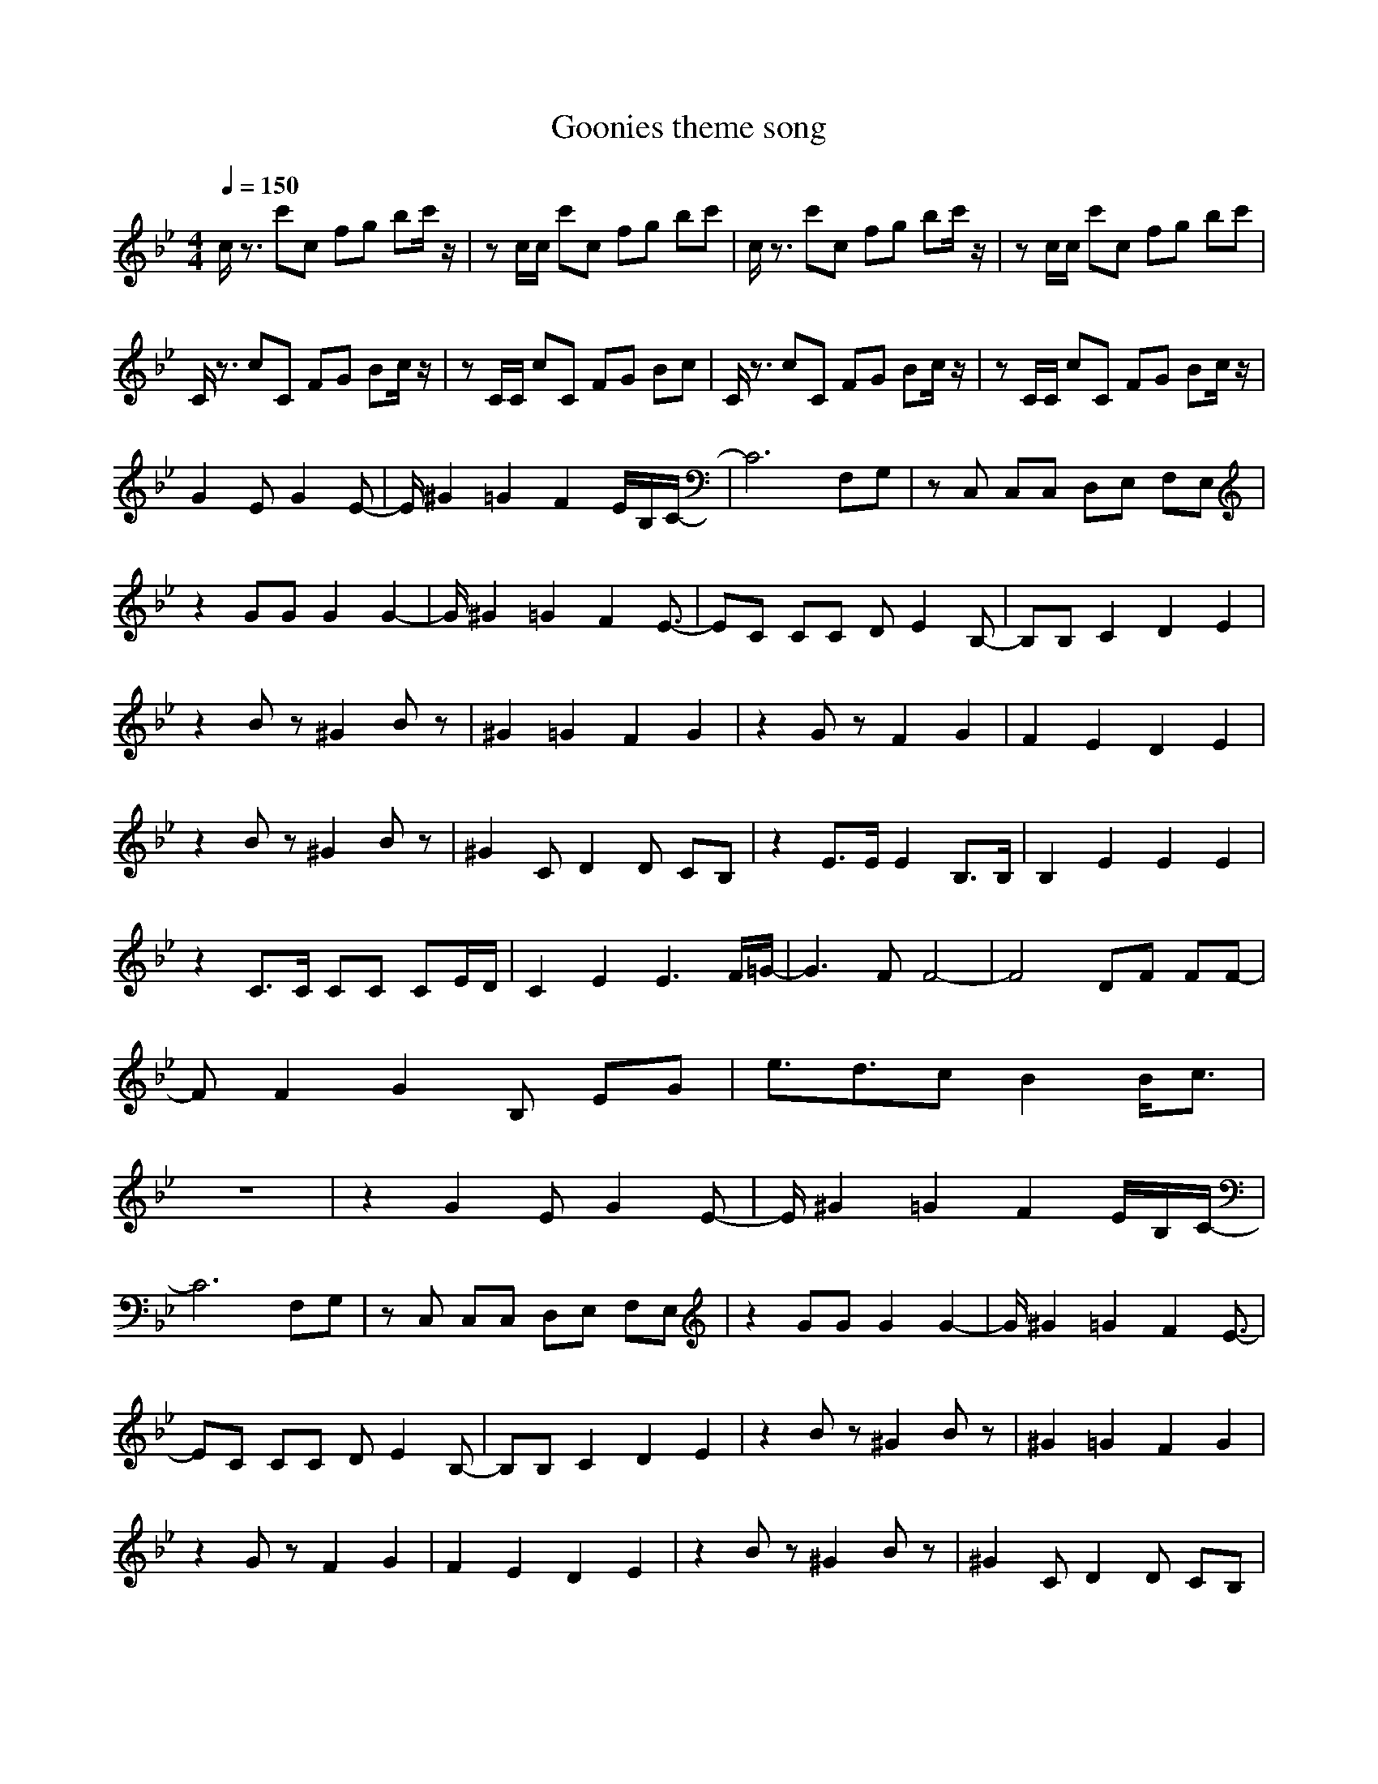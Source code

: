 X: 1
T:Goonies theme song
Z:Samonoske
M:4/4
L:1/8
Q:1/4=150
K:Bb
c/2z3/2 c'c fg bc'/2z/2|zc/2c/2 c'c fg bc'|c/2z3/2 c'c fg bc'/2z/2|zc/2c/2 c'c fg bc'|
C/2z3/2 cC FG Bc/2z/2|zC/2C/2 cC FG Bc|C/2z3/2 cC FG Bc/2z/2|zC/2C/2 cC FG Bc/2z/2|
G2 EG2E-|E/2^G2=G2F2E/2B,/2C/2-|C6 F,G,|zC, C,C, D,E, F,E,|
z2 GG G2 G2-|G/2^G2=G2F2E3/2-|EC CC DE2B,-|B,B, C2 D2 E2|
z2 Bz ^G2 Bz|^G2 =G2 F2 G2|z2 Gz F2 G2|F2 E2 D2 E2|
z2 Bz ^G2 Bz|^G2 CD2D CB,|z2 E3/2E/2 E2 B,3/2B,/2|B,2 E2 E2 E2|
z2 C3/2C/2 CC CE/2D/2|C2 E2 E3F/2=G/2-|G3F F4-|F4 DF FF-|
FF2G2B, EG|e3/2d3/2c B2 B/2c3/2|
z8|z2 G2 EG2E-|E/2^G2=G2F2E/2B,/2C/2-|
C6 F,G,|zC, C,C, D,E, F,E,|z2 GG G2 G2-|G/2^G2=G2F2E3/2-|
EC CC DE2B,-|B,B, C2 D2 E2|z2 Bz ^G2 Bz|^G2 =G2 F2 G2|
z2 Gz F2 G2|F2 E2 D2 E2|z2 Bz ^G2 Bz|^G2 CD2D CB,|
z2 E3/2E/2 E2 B,3/2B,/2|B,2 E2 E2 E2|z2 C3/2C/2 CC CE/2D/2|C2 E2 E3F/2=G/2-|
G3F F4-|F4 DF FF-|FF2G2B, EG|e3/2d3/2c B2 B/2c3/2|
z8|c/2z3/2 c'c fg bc'/2z/2|zc/2c/2 c'c fg bc'|
c/2z3/2 c'c fg bc'/2z/2|zc/2c/2 c'c de fe/2z/2|z8|
z2 G2 EG2E-|E/2^G2=G2F2E/2B,/2C/2-|C6 F,G,|zC, C,C, D,E, F,E,|
z2 GG G2 G2-|G/2^G2=G2F2E3/2-|EC CC DE2B,-|B,B, C2 D2 E2|
z2 Bz ^G2 Bz|^G2 =G2 F2 G2|z2 Gz F2 G2|F2 E2 D2 E2|
z2 Bz ^G2 Bz|^G2 CD2D CB,|z2 E3/2E/2 E2 B,3/2B,/2|B,2 E2 E2 E2|
z2 C3/2C/2 CC CE/2D/2|C2 E2 E3F/2=G/2-|G3F F4-|F4 DF FF-|
FF2G2B, EG|e3/2d3/2c B2 B/2c3/2|z8|z8|
z8|z8|z2 G2 EG2E-|E/2^G2=G2F2E/2B,/2C/2-|
C6 F,G,|zC, C,C, D,E, F,E,|z2 GG G2 G2-|G/2^G2=G2F2E3/2-|
EC CC DE2B,-|B,B, C2 D2 E2|z2 Bz ^G2 Bz|^G2 =G2 F2 G2|
z2 Gz F2 G2|F2 E2 D2 E2|z2 Bz ^G2 Bz|^G2 CD2D CB,|
z2 E3/2E/2 E2 B,3/2B,/2|B,2 E2 E2 E2|z2 C3/2C/2 CC CE/2D/2|C2 E2 E3F/2=G/2-|
G3F F4-|F4 DF FF-|FF2G2B, EG|e3/2d3/2c B2 B/2c3/2|
c/2z3/2 c'c fg bc'/2z/2|zc/2c/2 c'c fg bc'|c/2z3/2 c'c fg bc'/2z/2|zc/2c/2 c'c/2
C/2z3/2 cC FG Bc/2z/2|zC/2C/2 cC FG Bc|C/2z3/2 cC FG Bc/2z/2|zC/2C/2 cC FG z2|
z8|z8|C/2z3/2 cC FG Bc/2z/2|zC/2C/2 cC FG Bc|
C/2z3/2 cC FG Bc/2z/2|zC/2C/2 cC DE FE/2z/2|z8|z8|
z2 G2
C/2z3/2 cC FG Bc/2z/2|zC/2C/2 cC FG Bc|C/2z3/2 cC FG Bc/2z/2|zC/2C/2 cC/2
z8|z6 fe|
g3a/2=b/2 c'4-|c'8|=e3d3 =e2-|=e6
z8|
z2 G2 EG2E|^G2 =G2 F2 EF/2G/2-|G6 B,C|zC CC DE FE|
z2 GG G2 G2|^G2 =G2 F2 E2|zE EE FG2D-|DD E2 F2 G2|
z2 Bz ^G2 =G2|F2 E2 D2 E2|z2 Gz F2 E2|D2 C2 =B,2 C2|
z2 Bz ^G2 =G2|F2 EG2G FE|z2 G3/2G/2 G2 E3/2E/2|E2 G2 G2 G2|
z2 G3/2G/2 GF EG/2F/2|E2 ^G2 ^G3B/2c/2-|c3B B4-|B4 =GB BB-|
BB2c zE GB|_e3/2d3/2c B2 B/2c3/2|z8|z8|
z8|z8|z2 G2 EG2E|^G2 =G2 F2 EF/2G/2-|
G6 _B,C|zC CC DE FE|z2 GG G2 G2|^G2 =G2 F2 E2|
zE EE FG2D-|DD E2 F2 G2|z2 Bz ^G2 =G2|F2 E2 D2 E2|
z2 Gz F2 E2|D2 C2 =B,2 C2|z2 Bz ^G2 =G2|F2 EG2G FE|
z2 G3/2G/2 G2 E3/2E/2|E2 G2 G2 G2|z2 G3/2G/2 GF EG/2F/2|E2 ^G2 ^G3B/2c/2-|
c3B B4-|B4 =GB BB-|BB2c zE GB|e3/2d3/2c B2 B/2c3/2|
z2 G2 